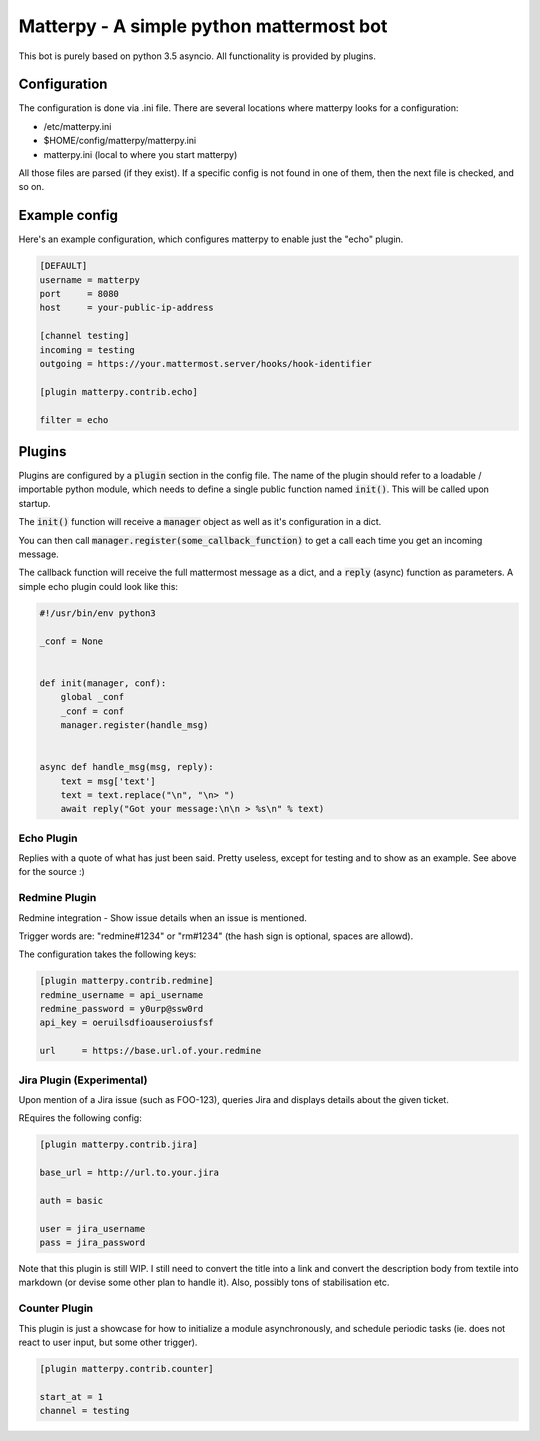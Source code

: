 
Matterpy - A simple python mattermost bot
=========================================

.. image:: https://img.shields.io/github/license/adfinis-sygroup/matterpy.svg?maxAge=2592000

This bot is purely based on python 3.5 asyncio. All functionality is provided by plugins.


Configuration
-------------

The configuration is done via .ini file. There are several locations where matterpy looks
for a configuration:

* /etc/matterpy.ini
* $HOME/config/matterpy/matterpy.ini
* matterpy.ini (local to where you start matterpy)

All those files are parsed (if they exist). If a specific config is not found
in one of them, then the next file is checked, and so on.

Example config
--------------

Here's an example configuration, which configures matterpy to enable just the
"echo" plugin.

.. code:: ini

   [DEFAULT]
   username = matterpy
   port     = 8080
   host     = your-public-ip-address

   [channel testing]
   incoming = testing
   outgoing = https://your.mattermost.server/hooks/hook-identifier

   [plugin matterpy.contrib.echo]

   filter = echo


Plugins
-------

Plugins are configured by a :code:`plugin` section in the config file. The name of the
plugin should refer to a loadable / importable python module, which needs to define
a single public function named :code:`init()`. This will be called upon startup.

The :code:`init()` function will receive a :code:`manager` object as well as
it's configuration in a dict.

You can then call :code:`manager.register(some_callback_function)` to get a call each
time you get an incoming message.

The callback function will receive the full mattermost message as a dict, and a
:code:`reply` (async) function as parameters. A simple echo plugin could look like this:


.. code:: python

   #!/usr/bin/env python3

   _conf = None


   def init(manager, conf):
       global _conf
       _conf = conf
       manager.register(handle_msg)


   async def handle_msg(msg, reply):
       text = msg['text']
       text = text.replace("\n", "\n> ")
       await reply("Got your message:\n\n > %s\n" % text)


Echo Plugin
~~~~~~~~~~~

Replies with a quote of what has just been said. Pretty useless, except for
testing and to show as an example. See above for the source :)


Redmine Plugin
~~~~~~~~~~~~~~


Redmine integration - Show issue details when an issue is mentioned.

Trigger words are: "redmine#1234" or "rm#1234" (the hash sign is optional,
spaces are allowd).

The configuration takes the following keys:

.. code:: ini

   [plugin matterpy.contrib.redmine]
   redmine_username = api_username
   redmine_password = y0urp@ssw0rd
   api_key = oeruilsdfioauseroiusfsf

   url     = https://base.url.of.your.redmine


Jira Plugin (Experimental)
~~~~~~~~~~~~~~~~~~~~~~~~~~

Upon mention of a Jira issue (such as FOO-123), queries Jira and displays details about
the given ticket.

REquires the following config:

.. code:: ini

    [plugin matterpy.contrib.jira]

    base_url = http://url.to.your.jira

    auth = basic

    user = jira_username
    pass = jira_password

Note that this plugin is still WIP. I still need to convert the title into a link and convert the description body from textile into markdown (or devise some other plan to handle it). Also, possibly tons of stabilisation etc.

Counter Plugin
~~~~~~~~~~~~~~

This plugin is just a showcase for how to initialize a module asynchronously, and schedule
periodic tasks (ie. does not react to user input, but some other trigger).

.. code:: ini

   [plugin matterpy.contrib.counter]

   start_at = 1
   channel = testing

